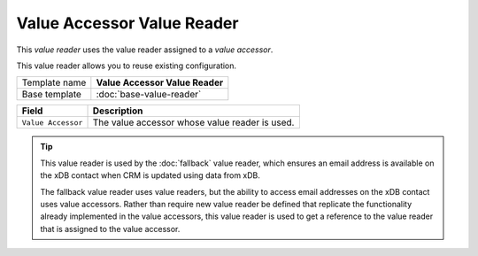 Value Accessor Value Reader
==========================================

This *value reader* uses the value reader assigned to a *value accessor*.

This value reader allows you to reuse existing configuration.

+-----------------+-----------------------------------------------------------+
| Template name   | **Value Accessor Value Reader**                           |
+-----------------+-----------------------------------------------------------+
| Base template   | :doc:`base-value-reader`                                  |
+-----------------+-----------------------------------------------------------+

+-----------------------------------------------+-----------------------------------------------------------+
| Field                                         | Description                                               |
+===============================================+===========================================================+
| ``Value Accessor``                            | The value accessor whose value reader is used.            |
+-----------------------------------------------+-----------------------------------------------------------+

.. tip:: 

    This value reader is used by the :doc:`fallback` value reader, which 
    ensures an email address is available on the xDB contact when CRM
    is updated using data from xDB.

    The fallback value reader uses value readers, but the ability to access
    email addresses on the xDB contact uses value accessors. Rather than
    require new value reader be defined that replicate the functionality
    already implemented in the value accessors, this value reader is used
    to get a reference to the value reader that is assigned to the value 
    accessor.